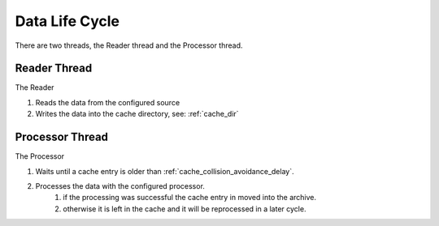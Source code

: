 ===============
Data Life Cycle
===============

There are two threads, the Reader thread and the Processor thread.

Reader Thread
-------------
The Reader

#. Reads the data from the configured source
#. Writes the data into the cache directory, see: :ref:`cache_dir`

Processor Thread
----------------
The Processor

#. Waits until a cache entry is older than :ref:`cache_collision_avoidance_delay`.
#. Processes the data with the configured processor.
    #. if the processing was successful the cache entry in moved into the archive.
    #. otherwise it is left in the cache and it will be reprocessed in a later cycle.